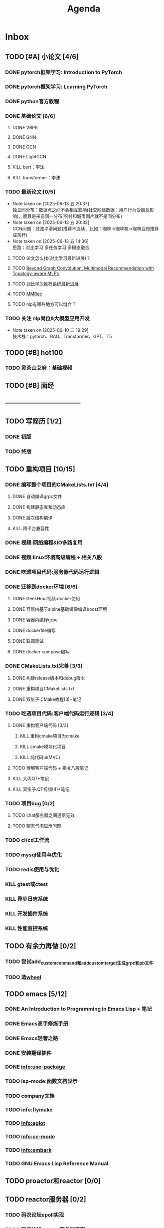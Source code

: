 #+title: Agenda
#+COLUMNS: %25ITEM %25TODO %25PRIORITY %25SCHEDULED
#+TAGS: 项目(j) 科研(p) 杂事(o) 书(b)
#+STARTUP: show3levels

* Inbox
** TODO [#A] 小论文 [4/6]
DEADLINE: <2025-06-12 四> SCHEDULED: <2025-06-03 二>
*** DONE pytorch框架学习: Introduction to PyTorch
SCHEDULED: <2025-06-04 三>
*** DONE pytorch框架学习: Learning PyTorch
SCHEDULED: <2025-06-05 四>
*** DONE python官方教程
DEADLINE: <2025-06-09 一>
*** DONE 基础论文 [6/6]
**** DONE VBPR
**** DONE GNN
**** DONE GCN
**** DONE LightGCN
**** KILL bert：李沫
**** KILL transformer：李沫
*** TODO 最新论文 [0/5]
- Note taken on [2025-06-13 五 20:37] \\
  独立同分布：数据点之间不会相互影响(社交网络数据：用户行为受朋友影响)，而且是来自同一分布(农村和城市图片就不是同分布)
- Note taken on [2025-06-13 五 20:32] \\
  GCN问题：过渡平滑问题(推荐不连续，比如：咖啡->咖啡机->咖啡豆却推荐成茶杯)
- Note taken on [2025-06-13 五 14:36] \\
  思路：对比学习 多任务学习 多模态融合
**** TODO 论文怎么找(对比学习最新进展)？
**** TODO [[https://paperswithcode.com/paper/beyond-graph-convolution-multimodal][Beyond Graph Convolution: Multimodal Recommendation with Topology-aware MLPs]]
**** TODO [[https://zhuanlan.zhihu.com/p/622138350][对比学习推荐系统最新进展]]
**** TODO [[https://github.com/enoche/MMRec][MMRec]]
**** TODO nlp有哪些地方可以缝合？
*** TODO 关注 nlp岗位&大模型应用开发
- Note taken on [2025-06-10 二 19:29] \\
  技术栈：pytorch、RAG、Transformer、GPT、T5
** TODO [#B] hot100
*** TODO 灵茶山艾府：基础视频
** TODO [#B] 面经
** -----------------------------------
** TODO 写简历 [1/2]
*** DONE 初版
*** TODO 终版
** TODO 重构项目 [10/15]
*** DONE 编写整个项目的CMakeLists.txt [4/4]
**** DONE 自动编译grpc文件
**** DONE 构建静态库和动态库
**** DONE 层次结构编译
**** KILL 跨平台兼容性
*** DONE 视频:网络编程&IO多路复用
*** DONE 视频:linux环境高级编程 + 相关八股
DEADLINE: <2025-04-22 二> SCHEDULED: <2025-04-21 一>
*** DONE 吃透项目代码:服务器代码运行逻辑
DEADLINE: <2025-04-25 五> SCHEDULED: <2025-04-23 三>
*** DONE 迁移到docker环境 [6/6]
DEADLINE: <2025-05-05 一> SCHEDULED: <2025-04-28 一>
**** DONE GeekHour视频:docker使用
**** DONE 容器内基于alpine基础镜像编译boost环境
**** DONE 容器内编译grpc
**** DONE dockerfile编写
**** DONE 联调测试
**** DONE docker compose编写
*** DONE CMakeLists.txt完善 [3/3]
**** DONE 构建release版本和debug版本
**** DONE 重构项目CMakeLists.txt
**** DONE 双笙子:CMake教程(3)+笔记
DEADLINE: <2025-05-14 三> SCHEDULED: <2025-05-14 三>
*** TODO 吃透项目代码:客户端代码运行逻辑 [3/4]
**** DONE 重构客户端代码 [3/3]
***** KILL 重构qmake项目为cmake
***** KILL cmake模块化项目
***** KILL 纯代码ui(MVC)
**** TODO 理解客户端代码 + 相关八股笔记
**** KILL 大丙QT+笔记
**** KILL 双笙子:QT视频(4)+笔记
*** TODO 项目bug [0/2]
**** TODO chat服务器之间通信无效
**** TODO 聊天气泡显示问题
*** TODO ci/cd工作流
*** TODO mysql使用与优化
*** TODO redis使用与优化
*** KILL gtest或ctest
*** KILL 异步日志系统
*** KILL 开发插件系统
*** KILL 性能监控系统
** TODO 有余力再做 [0/2]
*** TODO 尝试add_custom_command和add_custom_target生成grpc和pb文件
*** TODO 造[[file:~/wheel/plan.org][wheel]]
** TODO emacs [5/12]
# 一周学习一个插件的使用
*** DONE An Introduction to Programming in Emacs Lisp + 笔记
DEADLINE: <2025-05-19 一> SCHEDULED: <2025-05-17 六>
*** DONE Emacs高手修炼手册
*** DONE Emacs轻奢之路
*** DONE 安装翻译插件
*** DONE info:use-package
*** TODO lsp-mode:函数文档显示
*** TODO company文档
*** TODO info:flymake
*** TODO info:eglot
*** TODO info:cc-mode
*** TODO info:embark
*** TODO GNU Emacs Lisp Reference Manual
** TODO proactor和reactor [0/0]
** TODO reactor服务器 [0/2]
*** TODO 码农论坛epoll实现
*** TODO 码农论坛reactor服务器实现
